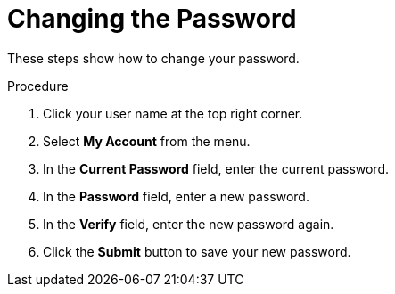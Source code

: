 [id="Changing_the_Password_{context}"]
= Changing the Password

These steps show how to change your password.

.Procedure
. Click your user name at the top right corner.
. Select *My Account* from the menu.
. In the *Current Password* field, enter the current password.
. In the *Password* field, enter a new password.
. In the *Verify* field, enter the new password again.
. Click the *Submit* button to save your new password.
